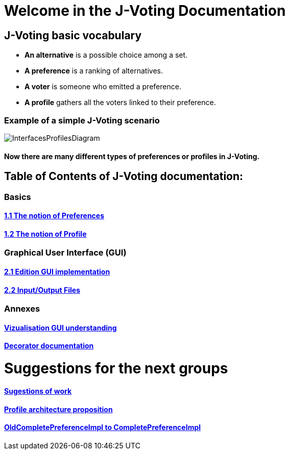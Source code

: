 = Welcome in the J-Voting Documentation 

== J-Voting basic vocabulary

- *An alternative* is a possible choice among a set.
- *A preference* is a ranking of alternatives.
- *A voter* is someone who emitted a preference. 
- *A profile* gathers all the voters linked to their preference. 

=== Example of a simple J-Voting scenario 
image:./assets/j-voting-example.png[InterfacesProfilesDiagram]


==== Now there are many different types of preferences or profiles in J-Voting.

== *Table of Contents of J-Voting documentation:*

=== Basics
==== link:chapters/preferenceInterfaces.adoc[1.1 The notion of Preferences]
==== link:chapters/profileInterfaces.adoc[1.2 The notion of Profile]

=== Graphical User Interface (GUI)
==== link:chapters/NewGUI.adoc[2.1 Edition GUI implementation]
==== link:chapters/GUIInputFiles.adoc[2.2 Input/Output Files]

=== Annexes
==== link:chapters/OldGUI.adoc[Vizualisation GUI understanding]
==== link:chapters/decorator.adoc[Decorator documentation]

= Suggestions for the next groups 

==== link:chapters/Sugestions.adoc[Sugestions of work]
==== link:chapters/profileArchitecture.adoc[Profile architecture proposition]
==== link:chapters/FromOldCompletePreferenceImplToCompletePreferenceImpl.adoc[OldCompletePreferenceImpl to CompletePreferenceImpl]

